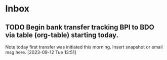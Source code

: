 * Inbox
** TODO Begin bank transfer tracking BPI to BDO via table (org-table) starting today.
Note today first transfer was initiated this morning. Insert snapshot or email msg here.
 [2023-09-12 Tue 13:51]

